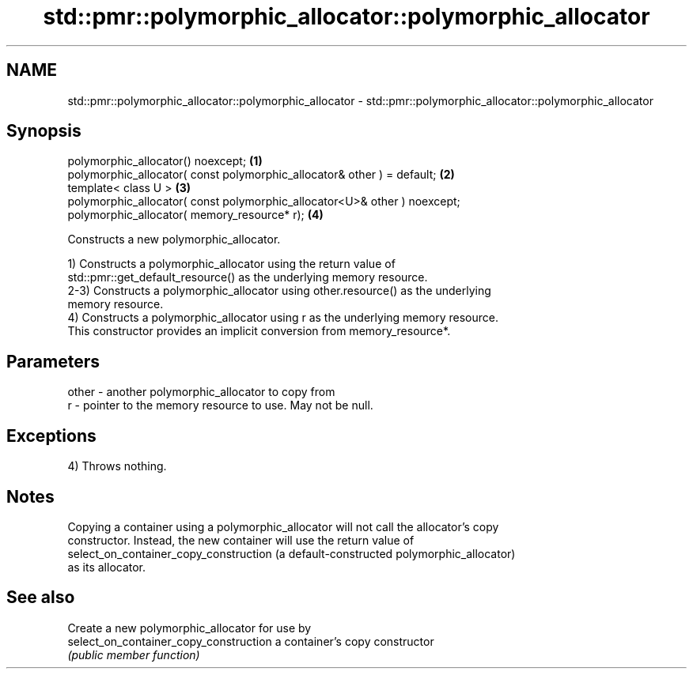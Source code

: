 .TH std::pmr::polymorphic_allocator::polymorphic_allocator 3 "2021.11.17" "http://cppreference.com" "C++ Standard Libary"
.SH NAME
std::pmr::polymorphic_allocator::polymorphic_allocator \- std::pmr::polymorphic_allocator::polymorphic_allocator

.SH Synopsis
   polymorphic_allocator() noexcept;                                        \fB(1)\fP
   polymorphic_allocator( const polymorphic_allocator& other ) = default;   \fB(2)\fP
   template< class U >                                                      \fB(3)\fP
   polymorphic_allocator( const polymorphic_allocator<U>& other ) noexcept;
   polymorphic_allocator( memory_resource* r);                              \fB(4)\fP

   Constructs a new polymorphic_allocator.

   1) Constructs a polymorphic_allocator using the return value of
   std::pmr::get_default_resource() as the underlying memory resource.
   2-3) Constructs a polymorphic_allocator using other.resource() as the underlying
   memory resource.
   4) Constructs a polymorphic_allocator using r as the underlying memory resource.
   This constructor provides an implicit conversion from memory_resource*.

.SH Parameters

   other - another polymorphic_allocator to copy from
   r     - pointer to the memory resource to use. May not be null.

.SH Exceptions

   4) Throws nothing.

.SH Notes

   Copying a container using a polymorphic_allocator will not call the allocator's copy
   constructor. Instead, the new container will use the return value of
   select_on_container_copy_construction (a default-constructed polymorphic_allocator)
   as its allocator.

.SH See also

                                         Create a new polymorphic_allocator for use by
   select_on_container_copy_construction a container's copy constructor
                                         \fI(public member function)\fP
